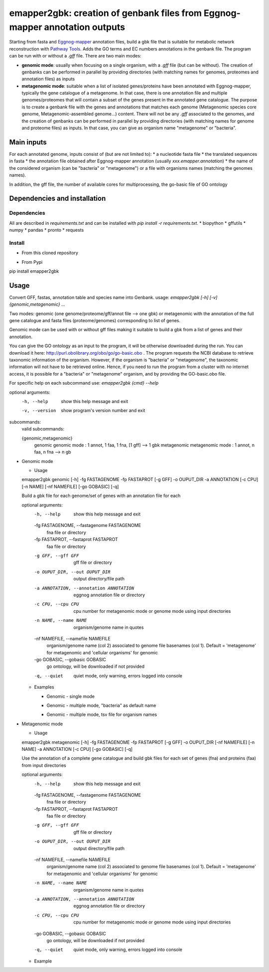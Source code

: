 emapper2gbk: creation of genbank files from Eggnog-mapper annotation outputs
=============================================================================

Starting from fasta and `Eggnog-mapper <http://eggnog-mapper.embl.de/>`__ annotation files, build a gbk file that is suitable for metabolic network reconstruction with `Pathway Tools <http://bioinformatics.ai.sri.com/ptools/>`__. Adds the GO terms and EC numbers annotations in the genbank file.
The program can be run with or without a `.gff` file.
There are two main modes:

* **genomic mode**: usually when focusing on a single organism, with a `.gff` file (but can be without). The creation of genbanks can be performed in parallel by providing directories (with matching names for genomes, proteomes and annotation files) as inputs

* **metagenomic mode**: suitable when a list of isolated genes/proteins have been annotated with Eggnog-mapper, typically the gene catalogue of a metagenome. In that case, there is one annotation file and multiple genomes/proteomes that will contain a subset of the genes present in the annotated gene catalogue. The purpose is to create a genbank file with the genes and annotations that matches each genome (Metagenomic species core genome, Metagenomic-assembled genome...) content. There will not be any `.gff` associated to the genomes, and the creation of genbanks can be performed in parallel by providing directories (with matching names for genome and proteome files) as inputs. In that case, you can give as organism name "metagenome" or "bacteria". 

Main inputs
-----------

For each annotated genome, inputs consist of (but are not limited to):
* a nucleotide fasta file
* the translated sequences in fasta
* the annotation file obtained after Eggnog-mapper annotation (usually `xxx.emapper.annotation`)
* the name of the considered organism (can be "bacteria" or "metagenome") or a file with organisms names (matching the genomes names).

In addition, the gff file, the number of available cores for multiprocessing, the go-basic file of GO ontology

Dependencies and installation
-----------------------------

Dependencies
~~~~~~~~~~~~

All are described in `requirements.txt` and can be installed with `pip install -r requirements.txt`.
* biopython
* gffutils
* numpy
* pandas
* pronto
* requests

Install 
~~~~~~~~

* From this cloned repository

.. code-block:: text
  pip install -r requirements.txt
  pip install .

* From Pypi

.. code-block:: text
pip install emapper2gbk

Usage 
-------

Convert GFF, fastas, annotation table and species name into Genbank.
usage: `emapper2gbk [-h] [-v] {genomic,metagenomic} ...`

Two modes: genomic (one genome/proteome/gff/annot file --> one gbk) or metagenomic with the annotation of the full gene catalogue and fasta files (proteome/genomes) corresponding to list of genes.

Genomic mode can be used with or without gff files making it suitable to build a gbk from a list of genes and their annotation.

You can give the GO ontology as an input to the program, it will be otherwise downloaded during the run. You can download it here: http://purl.obolibrary.org/obo/go/go-basic.obo .
The program requests the NCBI database to retrieve taxonomic information of the organism. However, if the organism is "bacteria" or "metagenome", the taxonomic information will not have to be retrieved online.
Hence, if you need to run the program from a cluster with no internet access, it is possible for a "bacteria" or "metagenome" organism, and by providing the GO-basic.obo file.

For specific help on each subcommand use: `emapper2gbk {cmd} --help` 

optional arguments:
  -h, --help            show this help message and exit
  -v, --version         show program's version number and exit

subcommands:
  valid subcommands:

  {genomic,metagenomic}
    genomic             genomic mode : 1 annot, 1 faa, 1 fna, [1 gff] --> 1 gbk
    metagenomic         metagenomic mode : 1 annot, n faa, n fna --> n gb

* Genomic mode

  * Usage

  emapper2gbk genomic [-h] -fg FASTAGENOME -fp FASTAPROT [-g GFF] -o OUPUT_DIR -a ANNOTATION [-c CPU] [-n NAME] [-nf NAMEFILE] [-go GOBASIC] [-q]

  Build a gbk file for each genome/set of genes with an annotation file for each

  optional arguments:
    -h, --help            show this help message and exit
    -fg FASTAGENOME, --fastagenome FASTAGENOME
                          fna file or directory
    -fp FASTAPROT, --fastaprot FASTAPROT
                          faa file or directory
    -g GFF, --gff GFF     gff file or directory
    -o OUPUT_DIR, --out OUPUT_DIR
                          output directory/file path
    -a ANNOTATION, --annotation ANNOTATION
                          eggnog annotation file or directory
    -c CPU, --cpu CPU     cpu number for metagenomic mode or genome mode using
                          input directories
    -n NAME, --name NAME  organism/genome name in quotes
    -nf NAMEFILE, --namefile NAMEFILE
                          organism/genome name (col 2) associated to genome file
                          basenames (col 1). Default = 'metagenome' for
                          metagenomic and 'cellular organisms' for genomic
    -go GOBASIC, --gobasic GOBASIC
                          go ontology, will be downloaded if not provided
    -q, --quiet           quiet mode, only warning, errors logged into console

  * Examples

    * Genomic - single mode

    .. code:: sh
      emapper2gbk genomic -fg genome.fna -fp proteome.faa [-gff genome.gff] -n "Escherichia coli" -o coli.gbk -a eggnog_annotation.tsv [-go go-basic.obo]

    * Genomic - multiple mode, "bacteria" as default name

    .. code:: sh
      emapper2gbk genomic -fg genome_dir/ -fp proteome_dir/ [-gff gff_dir/] -n metagenome -o gbk_dir/ -a eggnog_annotation_dir/ [-go go-basic.obo]

    * Genomic - multiple mode, tsv file for organism names

    .. code:: sh
      emapper2gbk genomic -fg genome_dir/ -fp proteome_dir/ [-gff gff_dir/] -nf matching_genome_orgnames.tsv -o gbk_dir/ -a eggnog_annotation_dir/ [-go go-basic.obo]

* Metagenomic mode

  * Usage
  emapper2gbk metagenomic [-h] -fg FASTAGENOME -fp FASTAPROT [-g GFF] -o OUPUT_DIR [-nf NAMEFILE] [-n NAME] -a ANNOTATION [-c CPU] [-go GOBASIC] [-q]

  Use the annotation of a complete gene catalogue and build gbk files for each
  set of genes (fna) and proteins (faa) from input directories

  optional arguments:
    -h, --help            show this help message and exit
    -fg FASTAGENOME, --fastagenome FASTAGENOME
                          fna file or directory
    -fp FASTAPROT, --fastaprot FASTAPROT
                          faa file or directory
    -g GFF, --gff GFF     gff file or directory
    -o OUPUT_DIR, --out OUPUT_DIR
                          output directory/file path
    -nf NAMEFILE, --namefile NAMEFILE
                          organism/genome name (col 2) associated to genome file
                          basenames (col 1). Default = 'metagenome' for
                          metagenomic and 'cellular organisms' for genomic
    -n NAME, --name NAME  organism/genome name in quotes
    -a ANNOTATION, --annotation ANNOTATION
                          eggnog annotation file or directory
    -c CPU, --cpu CPU     cpu number for metagenomic mode or genome mode using
                          input directories
    -go GOBASIC, --gobasic GOBASIC
                          go ontology, will be downloaded if not provided
    -q, --quiet           quiet mode, only warning, errors logged into console

  * Example

  .. code:: sh
    emapper2gbk metagenomic -fg genome_dir/ -fp proteome_dir/ -o gbk_dir/ -a gene_cat_ggnog_annotation.tsv [-go go-basic.obo]
